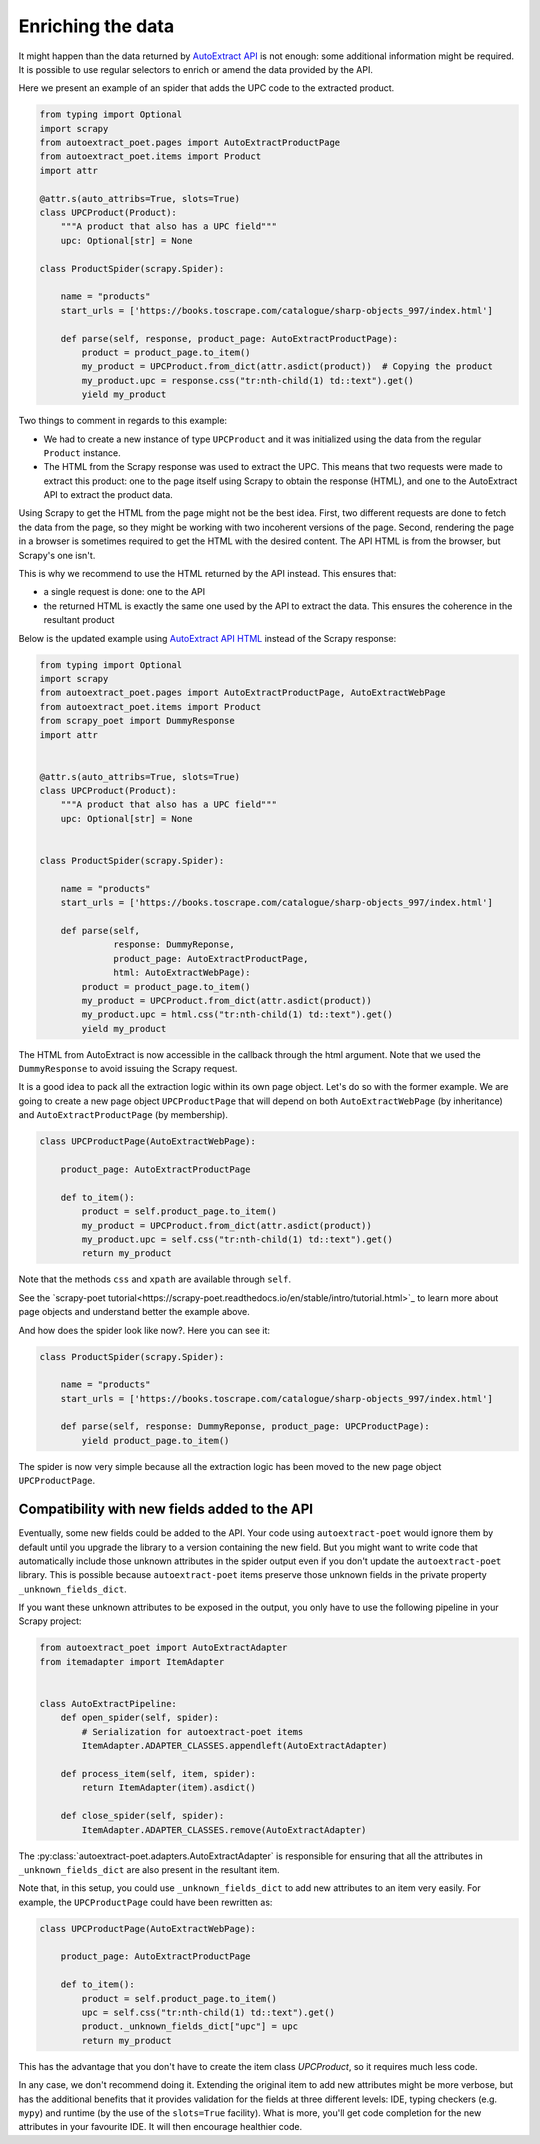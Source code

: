 .. _`enrich`:

==================
Enriching the data
==================

It might happen than the data returned by `AutoExtract API`_ is not
enough: some additional information might be required. It is possible
to use regular selectors to enrich or amend the data provided by the
API.

Here we present an example of an spider that adds the UPC code to
the extracted product.

.. code-block:: python

    from typing import Optional
    import scrapy
    from autoextract_poet.pages import AutoExtractProductPage
    from autoextract_poet.items import Product
    import attr

    @attr.s(auto_attribs=True, slots=True)
    class UPCProduct(Product):
        """A product that also has a UPC field"""
        upc: Optional[str] = None

    class ProductSpider(scrapy.Spider):

        name = "products"
        start_urls = ['https://books.toscrape.com/catalogue/sharp-objects_997/index.html']

        def parse(self, response, product_page: AutoExtractProductPage):
            product = product_page.to_item()
            my_product = UPCProduct.from_dict(attr.asdict(product))  # Copying the product
            my_product.upc = response.css("tr:nth-child(1) td::text").get()
            yield my_product

Two things to comment in regards to this example:

* We had to create a new instance of type ``UPCProduct`` and it was initialized
  using the data from the regular ``Product`` instance.

* The HTML from the Scrapy response was used to extract the UPC. This means that
  two requests were made to extract this product: one to the page itself using
  Scrapy to obtain the response (HTML), and one to the AutoExtract API to extract
  the product data.


Using Scrapy to get the HTML from the page might not be the best idea. First,
two different requests are done to fetch the data from the page, so they might
be working with two incoherent versions of the page. Second, rendering the page
in a browser is sometimes required to get the HTML with the desired content.
The API HTML is from the browser, but Scrapy's one isn't.

This is why we recommend to use the HTML returned by the API instead. This ensures that:

* a single request is done: one to the API
* the returned HTML is exactly the same one used by the API to extract the data.
  This ensures the coherence in the resultant product

Below is the updated example using `AutoExtract API HTML <https://docs.zyte.com/automatic-extraction.html#full-html>`_
instead of the Scrapy response:

.. code-block:: python

    from typing import Optional
    import scrapy
    from autoextract_poet.pages import AutoExtractProductPage, AutoExtractWebPage
    from autoextract_poet.items import Product
    from scrapy_poet import DummyResponse
    import attr


    @attr.s(auto_attribs=True, slots=True)
    class UPCProduct(Product):
        """A product that also has a UPC field"""
        upc: Optional[str] = None


    class ProductSpider(scrapy.Spider):

        name = "products"
        start_urls = ['https://books.toscrape.com/catalogue/sharp-objects_997/index.html']

        def parse(self,
                  response: DummyReponse,
                  product_page: AutoExtractProductPage,
                  html: AutoExtractWebPage):
            product = product_page.to_item()
            my_product = UPCProduct.from_dict(attr.asdict(product))
            my_product.upc = html.css("tr:nth-child(1) td::text").get()
            yield my_product

The HTML from AutoExtract is now accessible in the callback through the html
argument. Note that we used the ``DummyResponse`` to avoid issuing the Scrapy request.

It is a good idea to pack all the extraction logic within its own page
object. Let's do so with the former example. We are going to create
a new page object ``UPCProductPage`` that will depend on both
``AutoExtractWebPage`` (by inheritance) and ``AutoExtractProductPage``
(by membership).

.. code-block:: python

    class UPCProductPage(AutoExtractWebPage):

        product_page: AutoExtractProductPage

        def to_item():
            product = self.product_page.to_item()
            my_product = UPCProduct.from_dict(attr.asdict(product))
            my_product.upc = self.css("tr:nth-child(1) td::text").get()
            return my_product

Note that the methods ``css`` and ``xpath`` are available through ``self``.

See the `scrapy-poet tutorial<https://scrapy-poet.readthedocs.io/en/stable/intro/tutorial.html>`_
to learn more about page objects and understand better the example above.

And how does the spider look like now?. Here you can see it:

.. code-block:: python

    class ProductSpider(scrapy.Spider):

        name = "products"
        start_urls = ['https://books.toscrape.com/catalogue/sharp-objects_997/index.html']

        def parse(self, response: DummyReponse, product_page: UPCProductPage):
            yield product_page.to_item()

The spider is now very simple because all the extraction logic has been moved
to the new page object ``UPCProductPage``.

Compatibility with new fields added to the API
----------------------------------------------

Eventually, some new fields could be added to the API.
Your code using ``autoextract-poet`` would ignore them by default
until you upgrade the library to a version containing the new field.
But you might want to write code that automatically include those
unknown attributes in the spider output even if you don't update
the ``autoextract-poet`` library. This is possible
because ``autoextract-poet`` items preserve those unknown
fields in the private property ``_unknown_fields_dict``.

If you want these unknown attributes to be exposed in the output,
you only have to use the following pipeline in your Scrapy project:

.. code-block:: python

    from autoextract_poet import AutoExtractAdapter
    from itemadapter import ItemAdapter


    class AutoExtractPipeline:
        def open_spider(self, spider):
            # Serialization for autoextract-poet items
            ItemAdapter.ADAPTER_CLASSES.appendleft(AutoExtractAdapter)

        def process_item(self, item, spider):
            return ItemAdapter(item).asdict()

        def close_spider(self, spider):
            ItemAdapter.ADAPTER_CLASSES.remove(AutoExtractAdapter)

The :py:class:`autoextract-poet.adapters.AutoExtractAdapter` is responsible
for ensuring that all the attributes in ``_unknown_fields_dict`` are also present
in the resultant item.

Note that, in this setup, you could use ``_unknown_fields_dict`` to add new attributes
to an item very easily. For example, the ``UPCProductPage`` could have
been rewritten as:


.. code-block:: python

    class UPCProductPage(AutoExtractWebPage):

        product_page: AutoExtractProductPage

        def to_item():
            product = self.product_page.to_item()
            upc = self.css("tr:nth-child(1) td::text").get()
            product._unknown_fields_dict["upc"] = upc
            return my_product

This has the advantage that you don't have to create the
item class `UPCProduct`, so it requires much less code.

In any case, we don't recommend doing it. Extending the original
item to add new attributes might be more verbose, but has the additional
benefits that it provides validation for the fields at
three different levels: IDE, typing checkers (e.g. ``mypy``) and
runtime (by the use of the ``slots=True`` facility). What is more, you'll
get code completion for the new attributes in your favourite IDE.
It will then encourage healthier code.


.. _web-poet: https://github.com/scrapinghub/web-poet
.. _andi: https://github.com/scrapinghub/andi
.. _parsel: https://github.com/scrapinghub/parsel
.. _scrapy-autoextract: https://github.com/scrapinghub/scrapy-autoextract
.. _`AutoExtract API`: https://docs.zyte.com/automatic-extraction.html
.. _`scrapy-poet`: https://scrapy-poet.readthedocs.io/en/stable/

